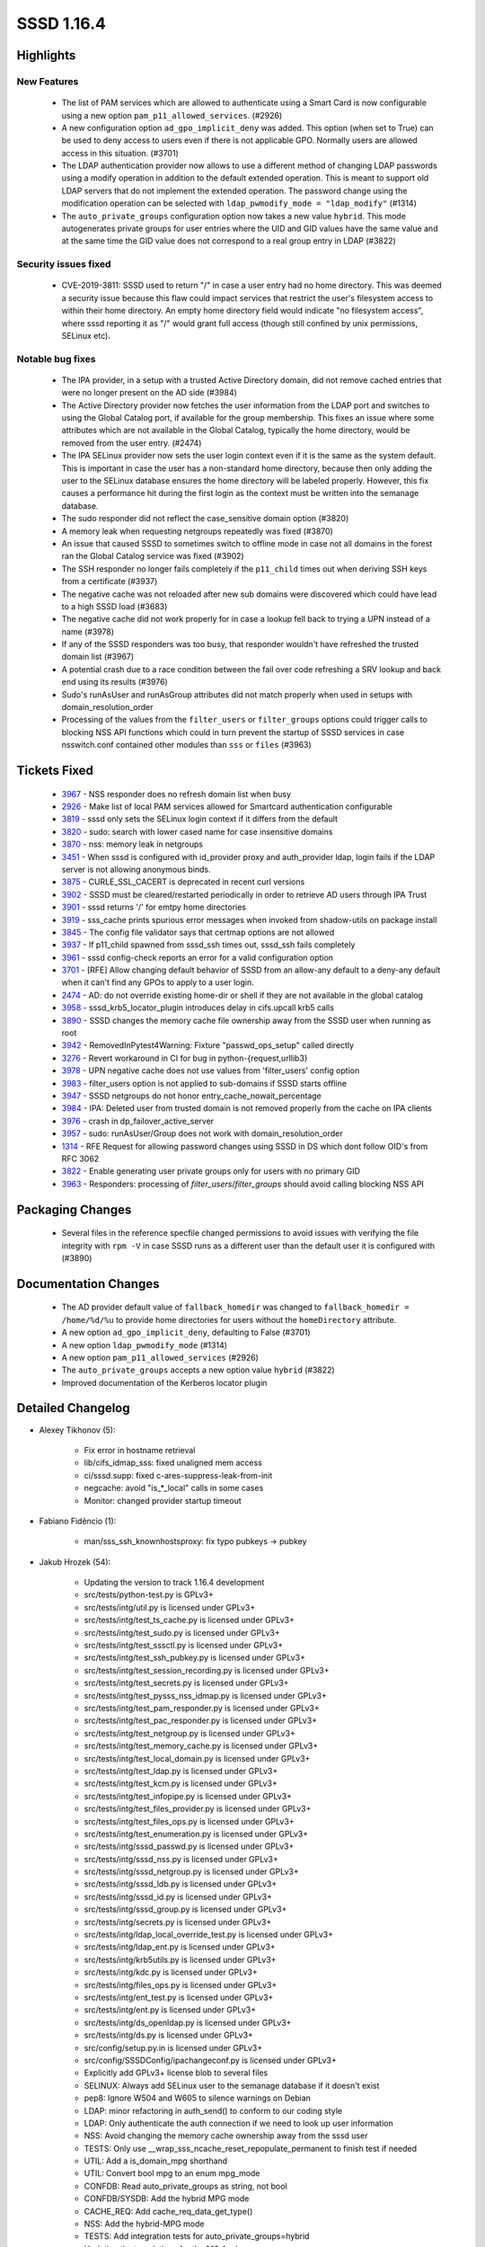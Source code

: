 SSSD 1.16.4
===========

Highlights
----------

New Features
^^^^^^^^^^^^
 * The list of PAM services which are allowed to authenticate using a
   Smart Card is now configurable using a new option
   ``pam_p11_allowed_services``. (#2926)
 * A new configuration option ``ad_gpo_implicit_deny`` was added. This option
   (when set to True) can be used to deny access to users even if there is
   not applicable GPO. Normally users are allowed access in this situation.
   (#3701)
 * The LDAP authentication provider now allows to use a different method of
   changing LDAP passwords using a modify operation in addition to the
   default extended operation. This is meant to support old LDAP servers
   that do not implement the extended operation. The password change using
   the modification operation can be selected with ``ldap_pwmodify_mode =
   "ldap_modify"`` (#1314)
 * The ``auto_private_groups`` configuration option now takes a new value
   ``hybrid``. This mode autogenerates private groups for user entries
   where the UID and GID values have the same value and at the same time
   the GID value does not correspond to a real group entry in LDAP (#3822)

Security issues fixed
^^^^^^^^^^^^^^^^^^^^^
 * CVE-2019-3811: SSSD used to return "/" in case a user entry had no home
   directory. This was deemed a security issue because this flaw could
   impact services that restrict the user's filesystem access to within
   their home directory.  An empty home directory field would indicate
   "no filesystem access", where sssd reporting it as "/" would grant full
   access (though still confined by unix permissions, SELinux etc).

Notable bug fixes
^^^^^^^^^^^^^^^^^
 * The IPA provider, in a setup with a trusted Active Directory domain,
   did not remove cached entries that were no longer present on
   the AD side (#3984)
 * The Active Directory provider now fetches the user information from the
   LDAP port and switches to using the Global Catalog port, if available
   for the group membership. This fixes an issue where some attributes
   which are not available in the Global Catalog, typically the home
   directory, would be removed from the user entry. (#2474)
 * The IPA SELinux provider now sets the user login context even if it is the
   same as the system default. This is important in case the user has
   a non-standard home directory, because then only adding the user to
   the SELinux database ensures the home directory will be labeled properly.
   However, this fix causes a performance hit during the first login
   as the context must be written into the semanage database.
 * The sudo responder did not reflect the case_sensitive domain option
   (#3820)
 * A memory leak when requesting netgroups repeatedly was fixed (#3870)
 * An issue that caused SSSD to sometimes switch to offline mode in case
   not all domains in the forest ran the Global Catalog service was
   fixed (#3902)
 * The SSH responder no longer fails completely if the ``p11_child`` times out
   when deriving SSH keys from a certificate (#3937)
 * The negative cache was not reloaded after new sub domains were discovered which
   could have lead to a high SSSD load (#3683)
 * The negative cache did not work properly for in case a lookup fell back to trying
   a UPN instead of a name (#3978)
 * If any of the SSSD responders was too busy, that responder wouldn't have
   refreshed the trusted domain list (#3967)
 * A potential crash due to a race condition between the fail over code refreshing
   a SRV lookup and back end using its results (#3976)
 * Sudo's runAsUser and runAsGroup attributes did not match properly when used in
   setups with domain_resolution_order
 * Processing of the values from the ``filter_users`` or ``filter_groups`` options
   could trigger calls to blocking NSS API functions which could in turn
   prevent the startup of SSSD services in case nsswitch.conf contained
   other modules than ``sss`` or ``files`` (#3963)

Tickets Fixed
-------------
 * `3967 <https://pagure.io/SSSD/sssd/issue/3967>`_ - NSS responder does no refresh domain list when busy
 * `2926 <https://pagure.io/SSSD/sssd/issue/2926>`_ - Make list of local PAM services allowed for Smartcard authentication configurable
 * `3819 <https://pagure.io/SSSD/sssd/issue/3819>`_ - sssd only sets the SELinux login context if it differs from the default
 * `3820 <https://pagure.io/SSSD/sssd/issue/3820>`_ - sudo: search with lower cased name for case insensitive domains
 * `3870 <https://pagure.io/SSSD/sssd/issue/3870>`_ - nss: memory leak in netgroups
 * `3451 <https://pagure.io/SSSD/sssd/issue/3451>`_ - When sssd is configured with id_provider proxy and auth_provider ldap, login fails if the LDAP server is not allowing anonymous binds.
 * `3875 <https://pagure.io/SSSD/sssd/issue/3875>`_ - CURLE_SSL_CACERT is deprecated in recent curl versions
 * `3902 <https://pagure.io/SSSD/sssd/issue/3902>`_ - SSSD must be cleared/restarted periodically in order to retrieve AD users through IPA Trust
 * `3901 <https://pagure.io/SSSD/sssd/issue/3901>`_ - sssd returns '/' for emtpy home directories
 * `3919 <https://pagure.io/SSSD/sssd/issue/3919>`_ - sss_cache prints spurious error messages when invoked from shadow-utils on package install
 * `3845 <https://pagure.io/SSSD/sssd/issue/3845>`_ - The config file validator says that certmap options are not allowed
 * `3937 <https://pagure.io/SSSD/sssd/issue/3937>`_ - If p11_child spawned from sssd_ssh times out, sssd_ssh fails completely
 * `3961 <https://pagure.io/SSSD/sssd/issue/3961>`_ - sssd config-check reports an error for a valid configuration option
 * `3701 <https://pagure.io/SSSD/sssd/issue/3701>`_ - [RFE] Allow changing default behavior of SSSD from an allow-any default to a deny-any default when it can't find any GPOs to apply to a user login.
 * `2474 <https://pagure.io/SSSD/sssd/issue/2474>`_ - AD: do not override existing home-dir or shell if they are not available in the global catalog
 * `3958 <https://pagure.io/SSSD/sssd/issue/3958>`_ - sssd_krb5_locator_plugin introduces delay in cifs.upcall krb5 calls
 * `3890 <https://pagure.io/SSSD/sssd/issue/3890>`_ - SSSD changes the memory cache file ownership away from the SSSD user when running as root
 * `3942 <https://pagure.io/SSSD/sssd/issue/3942>`_ - RemovedInPytest4Warning: Fixture "passwd_ops_setup" called directly
 * `3276 <https://pagure.io/SSSD/sssd/issue/3276>`_ - Revert workaround in CI for bug in python-{request,urllib3}
 * `3978 <https://pagure.io/SSSD/sssd/issue/3978>`_ - UPN negative cache does not use values from 'filter_users' config option
 * `3983 <https://pagure.io/SSSD/sssd/issue/3983>`_ - filter_users option is not applied to sub-domains if SSSD starts offline
 * `3947 <https://pagure.io/SSSD/sssd/issue/3947>`_ - SSSD netgroups do not honor entry_cache_nowait_percentage
 * `3984 <https://pagure.io/SSSD/sssd/issue/3984>`_ - IPA: Deleted user from trusted domain is not removed properly from the cache on IPA clients
 * `3976 <https://pagure.io/SSSD/sssd/issue/3976>`_ - crash in dp_failover_active_server
 * `3957 <https://pagure.io/SSSD/sssd/issue/3957>`_ - sudo: runAsUser/Group does not work with domain_resolution_order
 * `1314 <https://pagure.io/SSSD/sssd/issue/1314>`_ - RFE Request for allowing password changes using SSSD in DS which dont follow OID's from RFC 3062
 * `3822 <https://pagure.io/SSSD/sssd/issue/3822>`_ - Enable generating user private groups only for users with no primary GID
 * `3963 <https://pagure.io/SSSD/sssd/issue/3963>`_ - Responders: processing of `filter_users`/`filter_groups` should avoid calling blocking NSS API

Packaging Changes
-----------------
 * Several files in the reference specfile changed permissions to avoid
   issues with verifying the file integrity with ``rpm -V`` in case
   SSSD runs as a different user than the default user it is configured
   with (#3890)

Documentation Changes
---------------------
 * The AD provider default value of ``fallback_homedir`` was changed
   to ``fallback_homedir = /home/%d/%u`` to provide home directories for
   users without the ``homeDirectory`` attribute.
 * A new option ``ad_gpo_implicit_deny``, defaulting to False (#3701)
 * A new option ``ldap_pwmodify_mode`` (#1314)
 * A new option ``pam_p11_allowed_services`` (#2926)
 * The ``auto_private_groups`` accepts a new option value ``hybrid`` (#3822)
 * Improved documentation of the Kerberos locator plugin

Detailed Changelog
------------------
* Alexey Tikhonov (5):

      * Fix error in hostname retrieval
      * lib/cifs_idmap_sss: fixed unaligned mem access
      * ci/sssd.supp: fixed c-ares-suppress-leak-from-init
      * negcache: avoid "is_*_local" calls in some cases
      * Monitor: changed provider startup timeout

* Fabiano Fidêncio (1):

      * man/sss_ssh_knownhostsproxy: fix typo pubkeys -> pubkey

* Jakub Hrozek (54):

      * Updating the version to track 1.16.4 development
      * src/tests/python-test.py is GPLv3+
      * src/tests/intg/util.py is licensed under GPLv3+
      * src/tests/intg/test_ts_cache.py is licensed under GPLv3+
      * src/tests/intg/test_sudo.py is licensed under GPLv3+
      * src/tests/intg/test_sssctl.py is licensed under GPLv3+
      * src/tests/intg/test_ssh_pubkey.py is licensed under GPLv3+
      * src/tests/intg/test_session_recording.py is licensed under GPLv3+
      * src/tests/intg/test_secrets.py is licensed under GPLv3+
      * src/tests/intg/test_pysss_nss_idmap.py is licensed under GPLv3+
      * src/tests/intg/test_pam_responder.py is licensed under GPLv3+
      * src/tests/intg/test_pac_responder.py is licensed under GPLv3+
      * src/tests/intg/test_netgroup.py is licensed under GPLv3+
      * src/tests/intg/test_memory_cache.py is licensed under GPLv3+
      * src/tests/intg/test_local_domain.py is licensed under GPLv3+
      * src/tests/intg/test_ldap.py is licensed under GPLv3+
      * src/tests/intg/test_kcm.py is licensed under GPLv3+
      * src/tests/intg/test_infopipe.py is licensed under GPLv3+
      * src/tests/intg/test_files_provider.py is licensed under GPLv3+
      * src/tests/intg/test_files_ops.py is licensed under GPLv3+
      * src/tests/intg/test_enumeration.py is licensed under GPLv3+
      * src/tests/intg/sssd_passwd.py is licensed under GPLv3+
      * src/tests/intg/sssd_nss.py is licensed under GPLv3+
      * src/tests/intg/sssd_netgroup.py is licensed under GPLv3+
      * src/tests/intg/sssd_ldb.py is licensed under GPLv3+
      * src/tests/intg/sssd_id.py is licensed under GPLv3+
      * src/tests/intg/sssd_group.py is licensed under GPLv3+
      * src/tests/intg/secrets.py is licensed under GPLv3+
      * src/tests/intg/ldap_local_override_test.py is licensed under GPLv3+
      * src/tests/intg/ldap_ent.py is licensed under GPLv3+
      * src/tests/intg/krb5utils.py is licensed under GPLv3+
      * src/tests/intg/kdc.py is licensed under GPLv3+
      * src/tests/intg/files_ops.py is licensed under GPLv3+
      * src/tests/intg/ent_test.py is licensed under GPLv3+
      * src/tests/intg/ent.py is licensed under GPLv3+
      * src/tests/intg/ds_openldap.py is licensed under GPLv3+
      * src/tests/intg/ds.py is licensed under GPLv3+
      * src/config/setup.py.in is licensed under GPLv3+
      * src/config/SSSDConfig/ipachangeconf.py is licensed under GPLv3+
      * Explicitly add GPLv3+ license blob to several files
      * SELINUX: Always add SELinux user to the semanage database if it doesn't exist
      * pep8: Ignore W504 and W605 to silence warnings on Debian
      * LDAP: minor refactoring in auth_send() to conform to our coding style
      * LDAP: Only authenticate the auth connection if we need to look up user information
      * NSS: Avoid changing the memory cache ownership away from the sssd user
      * TESTS: Only use __wrap_sss_ncache_reset_repopulate_permanent to finish test if needed
      * UTIL: Add a is_domain_mpg shorthand
      * UTIL: Convert bool mpg to an enum mpg_mode
      * CONFDB: Read auto_private_groups as string, not bool
      * CONFDB/SYSDB: Add the hybrid MPG mode
      * CACHE_REQ: Add cache_req_data_get_type()
      * NSS: Add the hybrid-MPG mode
      * TESTS: Add integration tests for auto_private_groups=hybrid
      * Updating the translations for the 1.16.4 release

* Lukas Slebodnik (26):

      * krb5_locator: Make debug function internal
      * krb5_locator: Simplify usage of macro PLUGIN_DEBUG
      * krb5_locator: Fix typo in debug message
      * krb5_locator: Fix formatting of the variable port
      * krb5_locator: Use format string checking for debug function
      * PAM: Allow to configure pam services for Smartcards
      * UTIL: Fix compilation with curl 7.62.0
      * test_pac_responder: Skip test if pac responder is not installed
      * INTG: Show extra test summary info with pytest
      * CI: Modify suppression file for c-ares-1.15.0
      * sss_cache: Do not fail for missing domains
      * intg: Add test for sss_cache & shadow-utils use-case
      * sss_cache: Do not fail if noting was cached
      * test_sss_cache: Add test case for invalidating missing entries
      * pyhbac-test: Do not use assertEquals
      * SSSDConfigTest: Do not use assertEquals
      * SSSDConfig: Fix ResourceWarning unclosed file
      * SSSDConfigTest: Remove usage of failUnless
      * BUILD: Fix condition for building sssd-kcm man page
      * NSS: Do not use deprecated header files
      * sss_cache: Fail if unknown domain is passed in parameter
      * test_sss_cache: Add test case for wrong domain in parameter
      * test_files_provider: Do not use pytest fixtures as functions
      * test_ldap: Do not uses pytest fixtures as functions
      * Revert "intg: Generate tmp dir with lowercase"
      * ent_test: Update assertions for python 3.7.2

* Michal Židek (1):

      * GPO: Add gpo_implicit_deny option

* Pavel Březina (9):

      * sudo: respect case sensitivity in sudo responder
      * nss: use enumeration context as talloc parent for cache req result
      * netgroups: honor cache_refresh_percent
      * sdap: add sdap_modify_passwd_send
      * sdap: add ldap_pwmodify_mode option
      * sdap: split password change to separate request
      * sdap: use ldap_pwmodify_mode to change password
      * sudo ipa: do not store rules without sudoHost attribute
      * be: remember last good server's name instead of fo_server structure

* Sumit Bose (22):

      * intg: flush the SSSD caches to sync with files
      * LDAP: Log the encryption used during LDAP authentication
      * BUILD: Accept krb5 1.17 for building the PAC plugin
      * tests: fix mocking krb5_creds in test_copy_ccache
      * tests: increase p11_child_timeout
      * Revert "IPA: use forest name when looking up the Global Catalog"
      * ipa: use only the global catalog service of the forest root
      * utils: make N_ELEMENTS public
      * ad: replace ARRAY_SIZE with N_ELEMENTS
      * responder: fix domain lookup refresh timeout
      * ldap: add get_ldap_conn_from_sdom_pvt
      * ldap: prefer LDAP port during initgroups user lookup
      * ldap: user get_ldap_conn_from_sdom_pvt() where possible
      * krb5_locator: always use port 88 for master KDC
      * NEGCACHE: initialize UPN negative cache as well
      * NEGCACHE: fix typo in debug message
      * NEGCACHE: repopulate negative cache after get_domains
      * ldap: add users_get_handle_no_user()
      * ldap: make groups_get_handle_no_group() public
      * ipa s2n: fix typo
      * ipa s2n: do not add UPG member
      * ipa s2n: try to remove objects not found on the server

* Thorsten Scherf (1):

      * CONFIG: add missing ldap attributes for validation

* Tomas Halman (4):

      * nss: sssd returns '/' for emtpy home directories
      * ssh: sssd_ssh fails completely on p11_child timeout
      * ssh: p11_child error message is too generic
      * krb5_locator: Allow hostname in kdcinfo files

* Victor Tapia (1):

      * GPO: Allow customization of GPO_CROND per OS

* mateusz (1):

      * Added note about default value of ad_gpo_map_batch parameter
